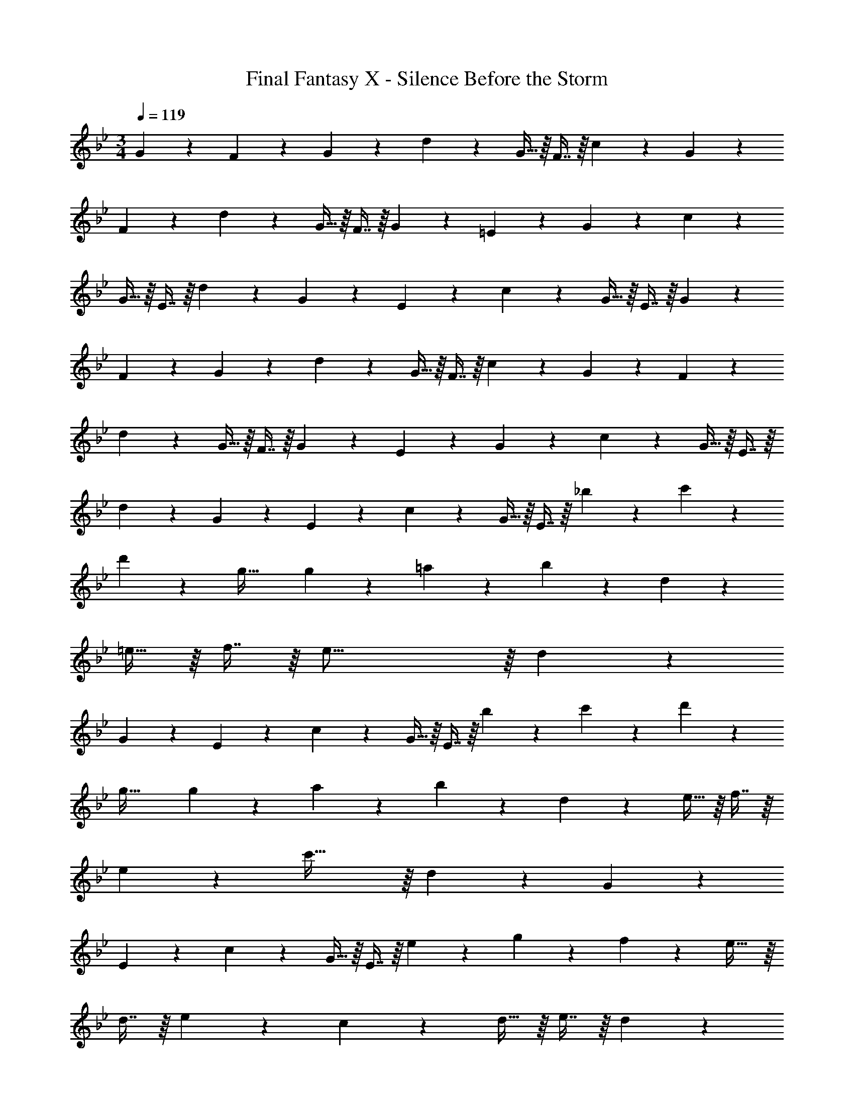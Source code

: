 X: 1
T: Final Fantasy X - Silence Before the Storm
Z: ABC Generated by Starbound Composer
L: 1/4
M: 3/4
Q: 1/4=119
K: Bb
G13/28 z15/224 F41/96 z7/96 G41/96 z7/96 d67/160 z13/160 G13/32 z/16 F7/16 z/16 c13/28 z15/224 G41/96 z7/96 
F41/96 z7/96 d67/160 z13/160 G13/32 z/16 F7/16 z/16 G13/28 z15/224 =E41/96 z7/96 G41/96 z7/96 c67/160 z13/160 
G13/32 z/16 E7/16 z/16 d13/28 z15/224 G41/96 z7/96 E41/96 z7/96 c67/160 z13/160 G13/32 z/16 E7/16 z/16 G13/28 z15/224 
F41/96 z7/96 G41/96 z7/96 d67/160 z13/160 G13/32 z/16 F7/16 z/16 c13/28 z15/224 G41/96 z7/96 F41/96 z7/96 
d67/160 z13/160 G13/32 z/16 F7/16 z/16 G13/28 z15/224 E41/96 z7/96 G41/96 z7/96 c67/160 z13/160 G13/32 z/16 E7/16 z/16 
d13/28 z15/224 G41/96 z7/96 E41/96 z7/96 c67/160 z13/160 G13/32 z/16 E7/16 z/16 _b13/28 z15/224 c'41/96 z7/96 
d'41/96 z7/96 g47/32 g13/28 z15/224 =a41/96 z7/96 b41/96 z7/96 d67/160 z13/160 
=e13/32 z/16 f7/16 z/16 e47/16 z/16 d13/28 z15/224 
G41/96 z7/96 E41/96 z7/96 c67/160 z13/160 G13/32 z/16 E7/16 z/16 b13/28 z15/224 c'41/96 z7/96 d'41/96 z7/96 
g47/32 g13/28 z15/224 a41/96 z7/96 b41/96 z7/96 d67/160 z13/160 e13/32 z/16 f7/16 z/16 
e23/24 z7/96 c'61/32 z/16 d13/28 z15/224 G41/96 z7/96 
E41/96 z7/96 c67/160 z13/160 G13/32 z/16 E7/16 z/16 e13/28 z15/224 g41/96 z7/96 f41/96 z7/96 e29/32 z/16 
d7/16 z/16 e23/24 z55/96 c67/160 z13/160 d13/32 z/16 e7/16 z/16 d23/24 z7/96 
[z185/224a159/32] 
Q: 1/4=118
z79/112 
Q: 1/4=117
z7/16 
Q: 1/4=119
z47/28 
Q: 1/4=118
z79/224 
Q: 1/4=117
z17/96 
Q: 1/4=116
z17/48 
Q: 1/4=115
z7/16 [z/4a15/32] 
Q: 1/4=119
z9/32 ^c'41/96 z7/96 =b41/96 z7/96 a29/32 z/16 _a7/16 z/16 =a23/24 z55/96 
[z33/224^f67/160] 
Q: 1/4=118
z79/224 
Q: 1/4=117
[z17/96_a119/288] 
Q: 1/4=116
z7/24 [z/16=a7/16] 
Q: 1/4=115
z7/16 [z/4g23/24] 
Q: 1/4=119
z25/32 =e'157/32 z/16 
G13/28 z15/224 =A41/96 z7/96 G41/96 z7/96 g67/160 z13/160 f13/32 z/16 d7/16 z/16 =f13/28 z15/224 e41/96 z7/96 
c41/96 z7/96 _B67/160 z13/160 c13/32 z/16 d7/16 z/16 [z13/7G6] 
Q: 1/4=118
z79/112 
Q: 1/4=117
z7/16 
Q: 1/4=119
z13/7 
Q: 1/4=118
z79/112 
Q: 1/4=117
z7/16 
Q: 1/4=119
G13/28 z15/224 A41/96 z7/96 
G41/96 z7/96 [z73/224B67/160] 
Q: 1/4=118
z39/224 A13/32 z/16 [z/16G7/16] 
Q: 1/4=117
z7/16 
Q: 1/4=119
F23/24 z7/96 D147/160 z13/160 
F29/32 z/16 [z13/7G6] 
Q: 1/4=118
z79/112 
Q: 1/4=117
z7/16 
Q: 1/4=119
z13/7 
Q: 1/4=118
z79/112 
Q: 1/4=117
z7/16 
Q: 1/4=119
G13/28 z15/224 A41/96 z7/96 G41/96 z7/96 g67/160 z13/160 ^f13/32 z/16 d7/16 z/16 
=f13/28 z15/224 e41/96 z7/96 c41/96 z7/96 B67/160 z13/160 c13/32 z/16 d7/16 z/16 e95/16 z/16 
G13/28 z15/224 A41/96 z7/96 G41/96 z7/96 g67/160 z13/160 ^f13/32 z/16 d7/16 z/16 =f13/28 z15/224 e41/96 z7/96 
c41/96 z7/96 B67/160 z13/160 c13/32 z/16 d7/16 z/16 [z13/7G95/16] 
Q: 1/4=118
z79/112 
Q: 1/4=117
z7/16 
Q: 1/4=119
z13/7 
Q: 1/4=118
z79/112 
Q: 1/4=117
z7/16 
Q: 1/4=119
z17/32 D41/96 z7/96 
G41/96 z7/96 c67/160 z13/160 G13/32 z/16 D7/16 z/16 A13/28 z15/224 G41/96 z7/96 D41/96 z7/96 =B67/160 z13/160 
G13/32 z/16 D7/16 z/16 B39/20 z13/160 c29/32 z/16 d23/24 z7/96 
G147/160 z13/160 g29/32 z/16 f39/20 z13/160 
e29/32 z/16 d35/24 z7/96 c67/160 z13/160 B13/32 z/16 c7/16 z/16 d39/20 z13/160 
B29/32 z/16 G35/24 z7/96 [z73/224A67/160] 
Q: 1/4=118
z39/224 [z17/32G29/32] 
Q: 1/4=117
z7/16 
Q: 1/4=119
F39/20 z13/160 
E29/32 z/16 D47/16 z/16 B39/20 z13/160 
c29/32 z/16 d23/24 z7/96 G147/160 z13/160 g29/32 z/16 f39/20 z13/160 
e29/32 z/16 d39/20 z13/160 e29/32 z/16 f39/20 z13/160 
d31/32 d39/20 z13/160 f29/32 z/16 g39/20 z13/160 
_e31/32 e39/20 z13/160 g29/32 z/16 [z13/7a95/16] 
Q: 1/4=118
z79/112 
Q: 1/4=117
z7/16 
Q: 1/4=119
z47/28 
Q: 1/4=118
z79/224 
Q: 1/4=117
z17/96 
Q: 1/4=116
z17/48 
Q: 1/4=115
z7/16 
[z/4^f15/32] 
Q: 1/4=119
z9/32 d41/96 z7/96 A41/96 z7/96 =e67/160 z13/160 f13/32 z/16 d7/16 z/16 e13/28 z15/224 d41/96 z7/96 
A41/96 z7/96 e67/160 z13/160 A13/32 z/16 d7/16 z/16 G13/28 z15/224 A41/96 z7/96 G41/96 z7/96 g67/160 z13/160 
f13/32 z/16 d7/16 z/16 =f13/28 z15/224 e41/96 z7/96 c41/96 z7/96 _B67/160 z13/160 c13/32 z/16 d7/16 z/16 [z13/7G6] 
Q: 1/4=118
z79/112 
Q: 1/4=117
z7/16 
Q: 1/4=119
z13/7 
Q: 1/4=118
z79/112 
Q: 1/4=117
z7/16 
Q: 1/4=119
G13/28 z15/224 A41/96 z7/96 G41/96 z7/96 g67/160 z13/160 ^f13/32 z/16 d7/16 z/16 =f13/28 z15/224 e41/96 z7/96 
c41/96 z7/96 B67/160 z13/160 c13/32 z/16 d7/16 z/16 e95/16 z/16 
G13/28 z15/224 A41/96 z7/96 G41/96 z7/96 [z73/224B67/160] 
Q: 1/4=118
z39/224 A13/32 z/16 [z/16G7/16] 
Q: 1/4=117
z7/16 
Q: 1/4=119
F23/24 z7/96 
D147/160 z13/160 F29/32 z/16 [z13/7G95/16] 
Q: 1/4=118
z79/112 
Q: 1/4=117
z7/16 
Q: 1/4=119
z113/32 D41/96 z7/96 
G41/96 z7/96 c67/160 z13/160 G13/32 z/16 D7/16 z/16 A13/28 z15/224 G41/96 z7/96 D41/96 z7/96 =B67/160 z13/160 
G13/32 z/16 D7/16 
